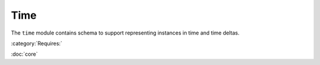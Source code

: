 .. _time-schema:

Time
====

The ``time`` module contains schema to support representing instances
in time and time deltas.

:category:`Requires:`

:doc:`core`

.. asdf-autoschemas::

   stsci.edu/asdf/time/time-1.1.0
